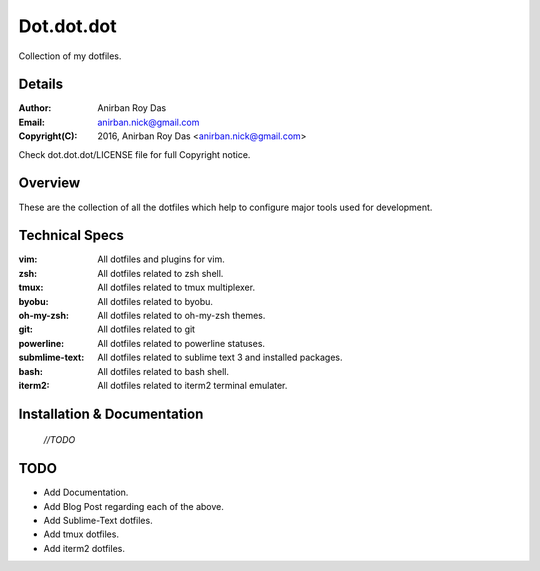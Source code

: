 ===========
Dot.dot.dot
===========

Collection of my dotfiles.

-------
Details
-------

:Author: Anirban Roy Das
:Email: anirban.nick@gmail.com
:Copyright(C): 2016, Anirban Roy Das <anirban.nick@gmail.com>

Check dot.dot.dot/LICENSE file for full Copyright notice.

--------
Overview
--------


These are the collection of all the dotfiles which help to configure  major tools used for development.

---------------
Technical Specs
---------------

:vim: All dotfiles and plugins for vim.
:zsh: All dotfiles related to zsh shell.
:tmux: All dotfiles related to tmux multiplexer.
:byobu: All dotfiles related to byobu.
:oh-my-zsh: All dotfiles related to oh-my-zsh themes.
:git: All dotfiles related to git
:powerline: All dotfiles related to powerline statuses.
:submlime-text: All dotfiles related to sublime text 3 and installed packages.
:bash: All dotfiles related to bash shell.
:iterm2: All dotfiles related to iterm2 terminal emulater.


----------------------------
Installation & Documentation
----------------------------

 *//TODO*



----
TODO
----

* Add Documentation.
* Add Blog Post regarding each of the above.
* Add Sublime-Text dotfiles.
* Add tmux dotfiles.
* Add iterm2 dotfiles.





